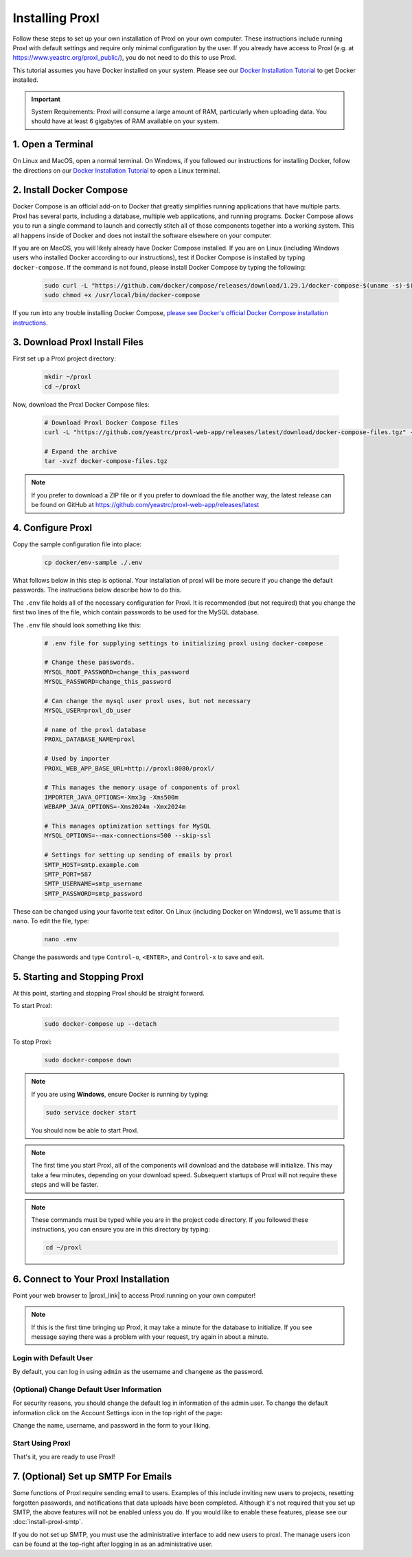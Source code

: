 ===================================
Installing Proxl
===================================

Follow these steps to set up your own installation of Proxl on your own computer. These instructions
include running Proxl with default settings and require only minimal configuration by the user. If you already
have access to Proxl (e.g. at https://www.yeastrc.org/proxl_public/), you do not need to do this to use Proxl.

This tutorial assumes you have Docker installed on your system. Please see our
`Docker Installation Tutorial <https://limelight-ms.readthedocs.io/en/latest/tutorials/install-docker.html>`_
to get Docker installed.

.. important::
    System Requirements: Proxl will consume a large amount of RAM, particularly when uploading data.
    You should have at least 6 gigabytes of RAM available on your system.

1. Open a Terminal
===========================
On Linux and MacOS, open a normal terminal. On Windows, if you followed our instructions for installing Docker,
follow the directions on our `Docker Installation Tutorial <https://limelight-ms.readthedocs.io/en/latest/tutorials/install-docker.html>`_ to open a Linux terminal.

2. Install Docker Compose
=============================
Docker Compose is an official add-on to Docker that greatly simplifies running applications that have multiple parts. Proxl
has several parts, including a database, multiple web applications, and running programs. Docker Compose allows you to
run a single command to launch and correctly stitch all of those components together into a working system. This all
happens inside of Docker and does not install the software elsewhere on your computer.

If you are on MacOS, you will likely already have Docker Compose installed. If you are on Linux (including
Windows users who installed Docker according to our instructions), test if Docker Compose is installed
by typing ``docker-compose``.  If the command is not found, please install Docker Compose by typing the following:

    .. code-block:: bash

       sudo curl -L "https://github.com/docker/compose/releases/download/1.29.1/docker-compose-$(uname -s)-$(uname -m)" -o /usr/local/bin/docker-compose
       sudo chmod +x /usr/local/bin/docker-compose

If you run into any trouble installing Docker Compose, `please see Docker's official Docker Compose installation instructions <https://docs.docker.com/compose/install/>`_.


3. Download Proxl Install Files
===========================================
First set up a Proxl project directory:

    .. code-block:: bash

       mkdir ~/proxl
       cd ~/proxl

Now, download the Proxl Docker Compose files:

    .. code-block:: bash

       # Download Proxl Docker Compose files
       curl -L "https://github.com/yeastrc/proxl-web-app/releases/latest/download/docker-compose-files.tgz" -o docker-compose-files.tgz

       # Expand the archive
       tar -xvzf docker-compose-files.tgz

.. note::
    If you prefer to download a ZIP file or if you prefer to download the file another way, the latest
    release can be found on GitHub at https://github.com/yeastrc/proxl-web-app/releases/latest

4. Configure Proxl
=============================
Copy the sample configuration file into place:

    .. code-block:: bash

       cp docker/env-sample ./.env

What follows below in this step is optional. Your installation of proxl will be more secure if you change the default passwords.
The instructions below describe how to do this.

The ``.env`` file holds all of the necessary configuration for Proxl. It is recommended (but not required)
that you change the first two lines of the file, which contain passwords to be used for the MySQL database.

The ``.env`` file should look something like this:

    .. code-block:: none

        # .env file for supplying settings to initializing proxl using docker-compose

        # Change these passwords.
        MYSQL_ROOT_PASSWORD=change_this_password
        MYSQL_PASSWORD=change_this_password

        # Can change the mysql user proxl uses, but not necessary
        MYSQL_USER=proxl_db_user

        # name of the proxl database
        PROXL_DATABASE_NAME=proxl

        # Used by importer
        PROXL_WEB_APP_BASE_URL=http://proxl:8080/proxl/

        # This manages the memory usage of components of proxl
        IMPORTER_JAVA_OPTIONS=-Xmx3g -Xms500m
        WEBAPP_JAVA_OPTIONS=-Xms2024m -Xmx2024m

        # This manages optimization settings for MySQL
        MYSQL_OPTIONS=--max-connections=500 --skip-ssl

        # Settings for setting up sending of emails by proxl
        SMTP_HOST=smtp.example.com
        SMTP_PORT=587
        SMTP_USERNAME=smtp_username
        SMTP_PASSWORD=smtp_password


These can be changed using your favorite text editor. On Linux (including Docker on Windows), we'll assume
that is ``nano``. To edit the file, type:

    .. code-block:: bash

       nano .env

Change the passwords and type ``Control-o``, ``<ENTER>``, and ``Control-x`` to save and exit.


5. Starting and Stopping Proxl
===================================
At this point, starting and stopping Proxl should be straight forward.

To start Proxl:

    .. code-block:: bash

       sudo docker-compose up --detach

To stop Proxl:

    .. code-block:: bash

       sudo docker-compose down

.. note::
   If you are using **Windows**, ensure Docker is running by typing:

   .. code-block:: bash

      sudo service docker start

   You should now be able to start Proxl.

.. note::
   The first time you start Proxl, all of the components will download and the database will
   initialize. This may take a few minutes, depending on your download speed. Subsequent startups
   of Proxl will not require these steps and will be faster.

.. note::
   These commands must be typed while you are in the project code directory. If you followed these
   instructions, you can ensure you are in this directory by typing:

   .. code-block:: bash

       cd ~/proxl


6. Connect to Your Proxl Installation
===========================================
Point your web browser to |proxl_link| to access Proxl running on your own computer!

.. |proxl_link| raw:: html

   <a href="http://localhost:8080/proxl/" target="_blank" class="reference external">http://localhost:8080/proxl/</a>

.. note::
   If this is the first time bringing up Proxl, it may take a minute for the database to initialize. If you see message
   saying there was a problem with your request, try again in about a minute.

Login with Default User
------------------------
By default, you can log in using ``admin`` as the username and ``changeme`` as the password.

(Optional) Change Default User Information
------------------------------------------
For security reasons, you should change the default log in information of the admin user.
To change the default information click on the Account Settings icon in the top right of the page:

Change the name, username, and password in the form to your liking.

Start Using Proxl
----------------------
That's it, you are ready to use Proxl!

7. (Optional) Set up SMTP For Emails
===========================================
Some functions of Proxl require sending email to users. Examples of this include
inviting new users to projects, resetting forgotten passwords, and notifications that
data uploads have been completed. Although it's not required that you set up SMTP,
the above features will not be enabled unless you do. If you would like to enable these
features, please see our :doc:`install-proxl-smtp`.

If you do not set up SMTP, you must use the administrative interface to add new users
to proxl. The manage users icon can be found at the top-right after logging in
as an administrative user.